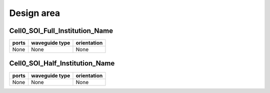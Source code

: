 Design area
########################################

Cell0_SOI_Full_Institution_Name
**************************************************
.. image:: ../images/Cell0_SOI_Full_Institution_Name.png

+------------------------------+-----------------------------+-------------+
|          ports               |     waveguide type          | orientation |
+==============================+=============================+=============+
|          None                |     None                    |     None    |
+------------------------------+-----------------------------+-------------+

Cell0_SOI_Half_Institution_Name
**************************************************
.. image:: ../images/Cell0_SOI_Half_Institution_Name.png

+------------------------------+-----------------------------+-------------+
|          ports               |     waveguide type          | orientation |
+==============================+=============================+=============+
|          None                |     None                    |     None    |
+------------------------------+-----------------------------+-------------+
